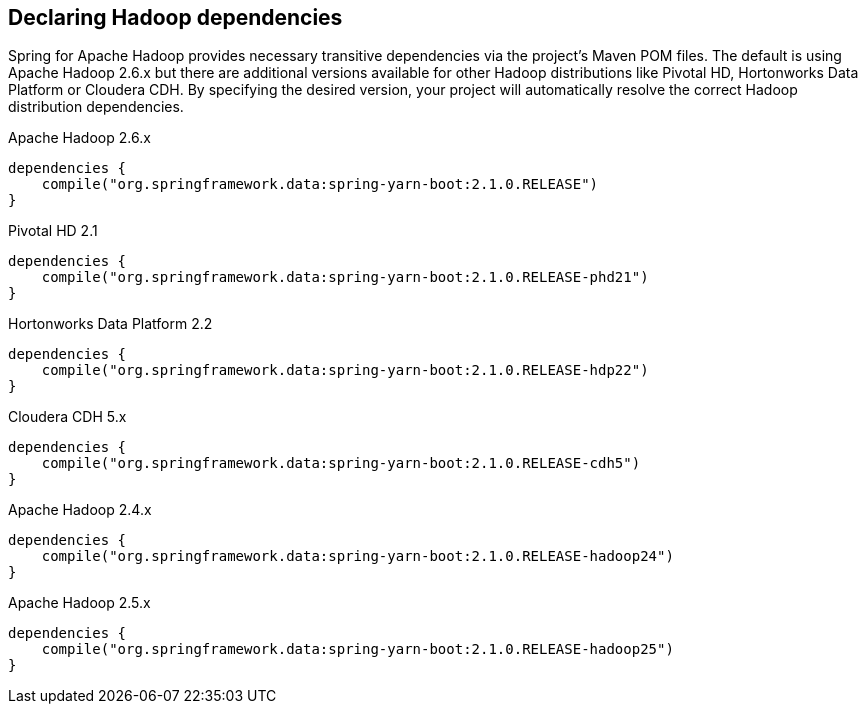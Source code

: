 == Declaring Hadoop dependencies

Spring for Apache Hadoop provides necessary transitive dependencies via
the project's Maven POM files. The default is using Apache Hadoop 2.6.x
but there are additional versions available for other Hadoop distributions
like Pivotal HD, Hortonworks Data Platform or Cloudera CDH. By specifying
the desired version, your project will automatically resolve the correct
Hadoop distribution dependencies.

[source,groovy]
.Apache Hadoop 2.6.x
----
dependencies {
    compile("org.springframework.data:spring-yarn-boot:2.1.0.RELEASE")
}
----

[source,groovy]
.Pivotal HD 2.1
----
dependencies {
    compile("org.springframework.data:spring-yarn-boot:2.1.0.RELEASE-phd21")
}
----

[source,groovy]
.Hortonworks Data Platform 2.2
----
dependencies {
    compile("org.springframework.data:spring-yarn-boot:2.1.0.RELEASE-hdp22")
}
----

[source,groovy]
.Cloudera CDH 5.x
----
dependencies {
    compile("org.springframework.data:spring-yarn-boot:2.1.0.RELEASE-cdh5")
}
----

[source,groovy]
.Apache Hadoop 2.4.x
----
dependencies {
    compile("org.springframework.data:spring-yarn-boot:2.1.0.RELEASE-hadoop24")
}
----

[source,groovy]
.Apache Hadoop 2.5.x
----
dependencies {
    compile("org.springframework.data:spring-yarn-boot:2.1.0.RELEASE-hadoop25")
}
----
